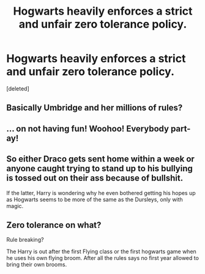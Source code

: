 #+TITLE: Hogwarts heavily enforces a strict and unfair zero tolerance policy.

* Hogwarts heavily enforces a strict and unfair zero tolerance policy.
:PROPERTIES:
:Score: 2
:DateUnix: 1619339095.0
:DateShort: 2021-Apr-25
:FlairText: Prompt
:END:
[deleted]


** Basically Umbridge and her millions of rules?
:PROPERTIES:
:Author: die_dampfnudel
:Score: 10
:DateUnix: 1619351378.0
:DateShort: 2021-Apr-25
:END:


** ... on not having fun! Woohoo! Everybody part-ay!
:PROPERTIES:
:Author: I_love_DPs
:Score: 4
:DateUnix: 1619339259.0
:DateShort: 2021-Apr-25
:END:


** So either Draco gets sent home within a week or anyone caught trying to stand up to his bullying is tossed out on their ass because of bullshit.

If the latter, Harry is wondering why he even bothered getting his hopes up as Hogwarts seems to be more of the same as the Dursleys, only with magic.
:PROPERTIES:
:Author: Dark_Syde24
:Score: 4
:DateUnix: 1619366102.0
:DateShort: 2021-Apr-25
:END:


** Zero tolerance on what?

Rule breaking?

The Harry is out after the first Flying class or the first hogwarts game when he uses his own flying broom. After all the rules says no first year allowed to bring their own brooms.
:PROPERTIES:
:Author: NakedFury
:Score: 1
:DateUnix: 1619462621.0
:DateShort: 2021-Apr-26
:END:
